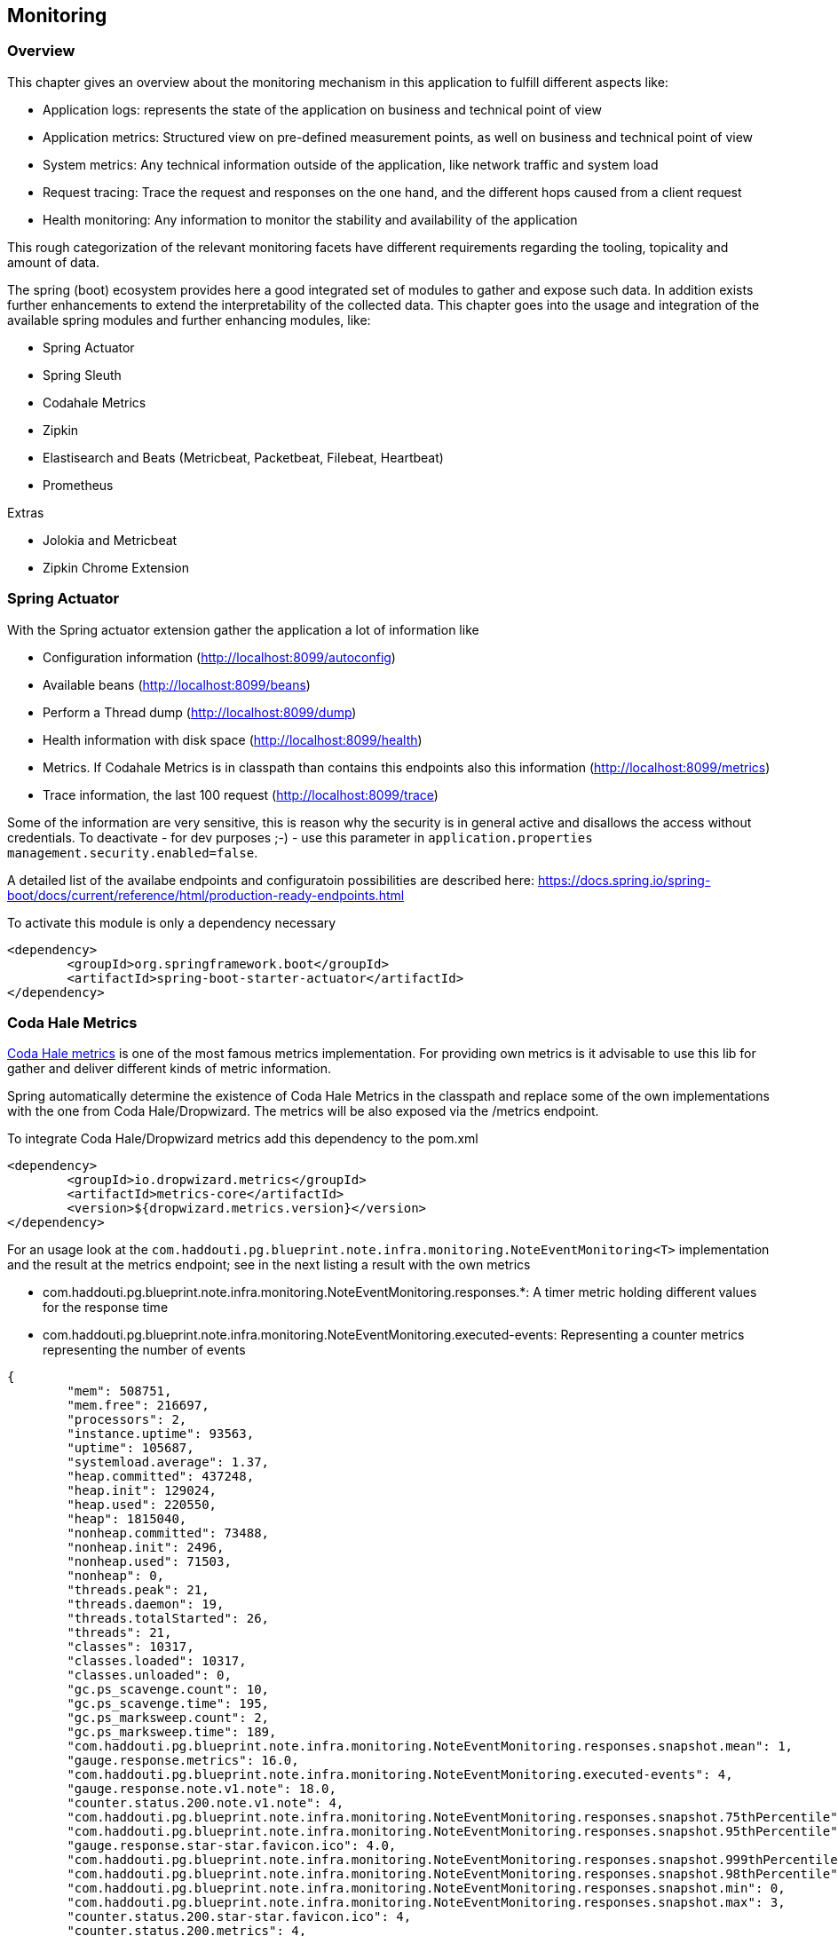 == Monitoring

=== Overview

This chapter gives an overview about the monitoring mechanism in this application to fulfill different aspects like:

* Application logs: represents the state of the application on business and technical point of view
* Application metrics: Structured view on pre-defined measurement points, as well on business and technical point of view
* System metrics: Any technical information outside of the application, like network traffic and system load
* Request tracing: Trace the request and responses on the one hand, and the different hops caused from a client request
* Health monitoring: Any information to monitor the stability and availability of the application

This rough categorization of the relevant monitoring facets have different requirements regarding the tooling, topicality and amount of data. 

The spring (boot) ecosystem provides here a good integrated set of modules to gather and expose such data. In addition exists further enhancements to extend the interpretability of the collected data.
This chapter goes into the usage and integration of the available spring modules and further enhancing modules, like:

* Spring Actuator
* Spring Sleuth
* Codahale Metrics
* Zipkin
* Elastisearch and Beats (Metricbeat, Packetbeat, Filebeat, Heartbeat)
* Prometheus
  
Extras

* Jolokia and Metricbeat
* Zipkin Chrome Extension  

 

=== Spring Actuator

With the Spring actuator extension gather the application a lot of information like

* Configuration information (http://localhost:8099/autoconfig)
* Available beans (http://localhost:8099/beans)
* Perform a Thread dump (http://localhost:8099/dump)
* Health information with disk space (http://localhost:8099/health)
* Metrics. If Codahale Metrics is in classpath than contains this endpoints also this information (http://localhost:8099/metrics)
* Trace information, the last 100 request (http://localhost:8099/trace)

Some of the information are very sensitive, this is reason why the security is in general active and disallows the access without credentials. To deactivate - for dev purposes ;-) - use this parameter in `application.properties` `management.security.enabled=false`.

A detailed list of the availabe endpoints and configuratoin possibilities are described here:
https://docs.spring.io/spring-boot/docs/current/reference/html/production-ready-endpoints.html

To activate this module is only a dependency necessary
[source,xml]
----
<dependency>
	<groupId>org.springframework.boot</groupId>
	<artifactId>spring-boot-starter-actuator</artifactId>
</dependency>
----

=== Coda Hale Metrics

http://metrics.dropwizard.io[Coda Hale metrics] is one of the most famous metrics implementation. For providing own metrics is it advisable to use this lib for gather and deliver different kinds of metric information.

Spring automatically determine the existence of Coda Hale Metrics in the classpath and replace some of the own implementations with the one from Coda Hale/Dropwizard. The metrics will be also exposed via the /metrics endpoint.

To integrate Coda Hale/Dropwizard metrics add this dependency to the pom.xml
[source,xml]
----
<dependency>
	<groupId>io.dropwizard.metrics</groupId>
	<artifactId>metrics-core</artifactId>
	<version>${dropwizard.metrics.version}</version>
</dependency>
----

For an usage look at the `com.haddouti.pg.blueprint.note.infra.monitoring.NoteEventMonitoring<T>` implementation and the result at the metrics endpoint; see in the next listing a result with the own metrics

* com.haddouti.pg.blueprint.note.infra.monitoring.NoteEventMonitoring.responses.*: A timer metric holding different values for the response time
* com.haddouti.pg.blueprint.note.infra.monitoring.NoteEventMonitoring.executed-events: Representing a counter metrics representing the number of events

[source,json]
----
{
	"mem": 508751,
	"mem.free": 216697,
	"processors": 2,
	"instance.uptime": 93563,
	"uptime": 105687,
	"systemload.average": 1.37,
	"heap.committed": 437248,
	"heap.init": 129024,
	"heap.used": 220550,
	"heap": 1815040,
	"nonheap.committed": 73488,
	"nonheap.init": 2496,
	"nonheap.used": 71503,
	"nonheap": 0,
	"threads.peak": 21,
	"threads.daemon": 19,
	"threads.totalStarted": 26,
	"threads": 21,
	"classes": 10317,
	"classes.loaded": 10317,
	"classes.unloaded": 0,
	"gc.ps_scavenge.count": 10,
	"gc.ps_scavenge.time": 195,
	"gc.ps_marksweep.count": 2,
	"gc.ps_marksweep.time": 189,
	"com.haddouti.pg.blueprint.note.infra.monitoring.NoteEventMonitoring.responses.snapshot.mean": 1,
	"gauge.response.metrics": 16.0,
	"com.haddouti.pg.blueprint.note.infra.monitoring.NoteEventMonitoring.executed-events": 4,
	"gauge.response.note.v1.note": 18.0,
	"counter.status.200.note.v1.note": 4,
	"com.haddouti.pg.blueprint.note.infra.monitoring.NoteEventMonitoring.responses.snapshot.75thPercentile": 2,
	"com.haddouti.pg.blueprint.note.infra.monitoring.NoteEventMonitoring.responses.snapshot.95thPercentile": 3,
	"gauge.response.star-star.favicon.ico": 4.0,
	"com.haddouti.pg.blueprint.note.infra.monitoring.NoteEventMonitoring.responses.snapshot.999thPercentile": 3,
	"com.haddouti.pg.blueprint.note.infra.monitoring.NoteEventMonitoring.responses.snapshot.98thPercentile": 3,
	"com.haddouti.pg.blueprint.note.infra.monitoring.NoteEventMonitoring.responses.snapshot.min": 0,
	"com.haddouti.pg.blueprint.note.infra.monitoring.NoteEventMonitoring.responses.snapshot.max": 3,
	"counter.status.200.star-star.favicon.ico": 4,
	"counter.status.200.metrics": 4,
	"com.haddouti.pg.blueprint.note.infra.monitoring.NoteEventMonitoring.responses.meanRate": 0.04149518995882756,
	"com.haddouti.pg.blueprint.note.infra.monitoring.NoteEventMonitoring.responses.snapshot.median": 2,
	"com.haddouti.pg.blueprint.note.infra.monitoring.NoteEventMonitoring.responses.snapshot.stdDev": 0,
	"com.haddouti.pg.blueprint.note.infra.monitoring.NoteEventMonitoring.responses.fifteenMinuteRate": 0.0044076009778713995,
	"com.haddouti.pg.blueprint.note.infra.monitoring.NoteEventMonitoring.responses.fiveMinuteRate": 0.013005185767779516,
	"com.haddouti.pg.blueprint.note.infra.monitoring.NoteEventMonitoring.responses.count": 4,
	"com.haddouti.pg.blueprint.note.infra.monitoring.NoteEventMonitoring.responses.snapshot.99thPercentile": 3,
	"com.haddouti.pg.blueprint.note.infra.monitoring.NoteEventMonitoring.responses.oneMinuteRate": 0.05895238133346083,
	"httpsessions.max": -1,
	"httpsessions.active": 0
}

----

=== Spring Cloud Sleuth

Spring Cloud Sleuth helps tracing a request from the ingress to the egress, including all hops. Every new incoming request represents a trace with a trace ID. Every hop to a component during processing this request is a new span with a span ID.
A span may contains additional information like tags or metadata. Common tags are start and end timestamp.

Once added Spring Cloud Sleuth to the project, instruments automatically common communication channels:

* Any Spring Cloud Stream binder (exists for Apache Kafka, RabbitMQ etc)
* HTTP headers received over Spring MVC Controller
* Any request made with Springs RestTemplate

==== Intregation

To integrate Spring Cloud Sleuth use this dependency

[source,xml]
----
<dependencyManagement>
	<!-- Spring Cloud: Sleuth. Place this AFTER boot-dependencies to avoid 
				the usage of 1.5.4 -->
	<dependency>
		<groupId>org.springframework.cloud</groupId>
		<artifactId>spring-cloud-sleuth</artifactId>
		<version>${spring.sleuth.version}</version>
		<type>pom</type>
		<scope>import</scope>
	</dependency>
</dependencyManagement>

<dependencies>
	<dependency>
		<groupId>org.springframework.cloud</groupId>
		<artifactId>spring-cloud-starter-sleuth</artifactId>
	</dependency>
</dependencies>
----

Every usage of SLF4J like

[source,java]
----

	private static Logger log = LoggerFactory.getLogger(RestNoteMaintenance.class);
	
	// ...
	log.info("putNote(): request={}", req);
----

produces an output using SLF4J MDC

[source]
----
2017-09-30 20:17:17.560  INFO [-,72eb71ec78f71000,72eb71ec78f71000,false] 5268 --- [nio-8099-exec-1] c.h.p.b.web.rest.RestNoteMaintenance     : putNote(): request=NoteRequest [items=[]]

----

Relevant are the following new information
`[bp,36ab5fc28f679a34,36ab5fc28f679a34,false]`
with the format `[appname,traceId,spanId,exportable]`.

* appname: defined in `spring.application.name`, e.g. in application.yml or bootstrap.yml
* traceId: generated, represents a unique request
* spanId: generated, every hop gets an own ID
* exportable: whether the log should be exported to Zipkin or not.

=== References

* https://docs.spring.io/spring-boot/docs/current/reference/html/production-ready-endpoints.html

